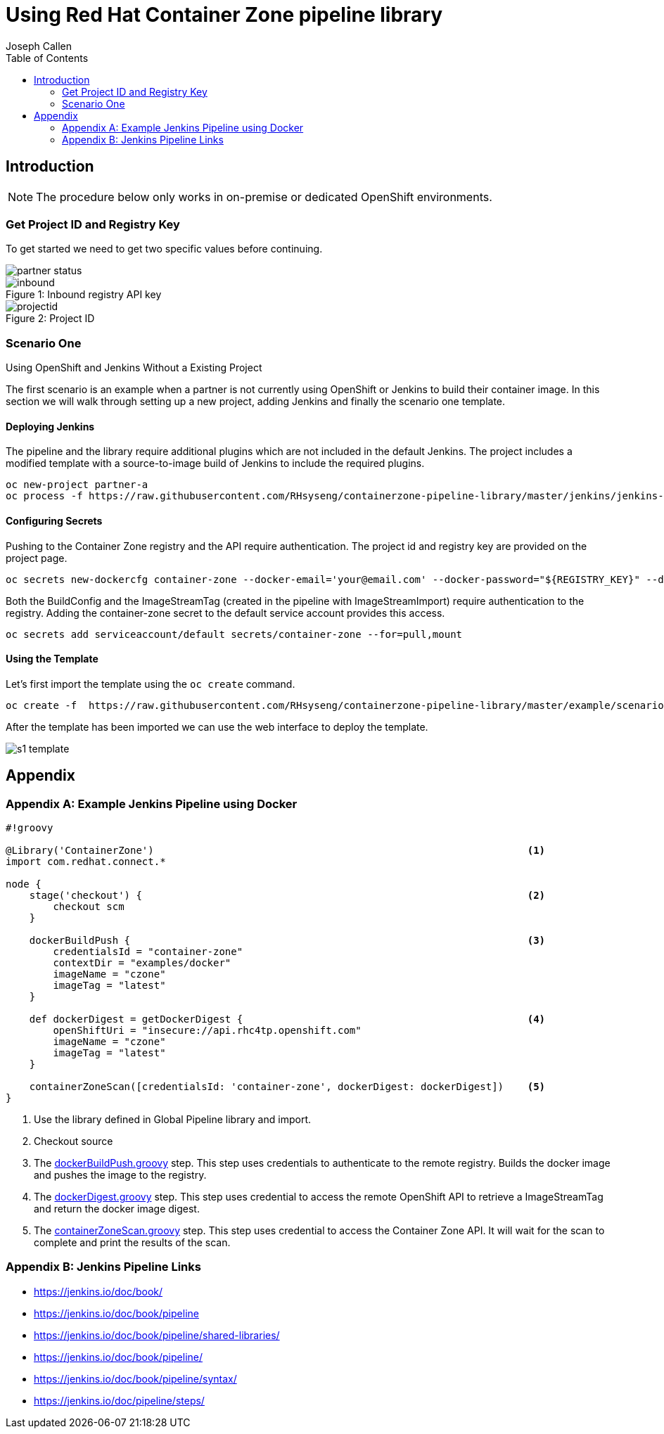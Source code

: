 = Using Red Hat Container Zone pipeline library
Joseph Callen
:toc:


[[Introduction]]
== Introduction


[NOTE]
====
The procedure below only works in on-premise or dedicated OpenShift
environments.
====

=== Get Project ID and Registry Key

To get started we need to get two specific values before continuing.

image::partner-status.png[]


image::inbound.png[caption="Figure 1: ", title="Inbound registry API key"]

image::projectid.png[caption="Figure 2: ", title="Project ID"]




=== Scenario One
.Using OpenShift and Jenkins Without a Existing Project

The first scenario is an example when a partner is not currently using OpenShift or Jenkins to build their container image.
In this section we will walk through setting up a new project, adding Jenkins and finally the scenario one template.

==== Deploying Jenkins

The pipeline and the library require additional plugins which are not included
in the default Jenkins. The project includes a modified template with a
source-to-image build of Jenkins to include the required plugins.

[source]
....
oc new-project partner-a
oc process -f https://raw.githubusercontent.com/RHsyseng/containerzone-pipeline-library/master/jenkins/jenkins-ephemeral-template.yaml | oc create -f -
....


==== Configuring Secrets

Pushing to the Container Zone registry and the API require authentication.  The project id and registry key are provided on the project page.

[source]
....

oc secrets new-dockercfg container-zone --docker-email='your@email.com' --docker-password="${REGISTRY_KEY}" --docker-username='${PROJECT_ID}' --docker-server='registry'
....


Both the BuildConfig and the ImageStreamTag (created in the pipeline with
ImageStreamImport) require authentication to the registry. Adding the
container-zone secret to the default service account provides this access.

[source]
....
oc secrets add serviceaccount/default secrets/container-zone --for=pull,mount
....

==== Using the Template


Let's first import the template using the `oc create` command.
[source]
....
oc create -f  https://raw.githubusercontent.com/RHsyseng/containerzone-pipeline-library/master/example/scenario-one-template.yaml
....

After the template has been imported we can use the web interface to deploy the template.

image::s1-template.png[]





== Appendix
[appendix]

=== Example Jenkins Pipeline using Docker

[source,groovy]
....
#!groovy

@Library('ContainerZone')                                                               <1>
import com.redhat.connect.*

node {
    stage('checkout') {                                                                 <2>
        checkout scm
    }

    dockerBuildPush {                                                                   <3>
        credentialsId = "container-zone"
        contextDir = "examples/docker"
        imageName = "czone"
        imageTag = "latest"
    }

    def dockerDigest = getDockerDigest {                                                <4>
        openShiftUri = "insecure://api.rhc4tp.openshift.com"
        imageName = "czone"
        imageTag = "latest"
    }

    containerZoneScan([credentialsId: 'container-zone', dockerDigest: dockerDigest])    <5>
}
....

<1> Use the library defined in Global Pipeline library and import.
<2> Checkout source
<3> The link:../vars/dockerBuildPush.groovy[dockerBuildPush.groovy] step.  This step
uses credentials to authenticate to the remote registry.  Builds the docker image and pushes
the image to the registry.
<4> The link:../vars/dockerDigest.groovy[dockerDigest.groovy] step.  This step uses credential
to access the remote OpenShift API to retrieve a ImageStreamTag and return the docker image digest.
<5> The link:../vars/containerZoneScan.groovy[containerZoneScan.groovy] step. This step uses credential
to access the Container Zone API.  It will wait for the scan to complete and print the results of the scan.


[appendix]
=== Jenkins Pipeline Links

* https://jenkins.io/doc/book/
* https://jenkins.io/doc/book/pipeline
* https://jenkins.io/doc/book/pipeline/shared-libraries/
* https://jenkins.io/doc/book/pipeline/
* https://jenkins.io/doc/book/pipeline/syntax/
* https://jenkins.io/doc/pipeline/steps/

